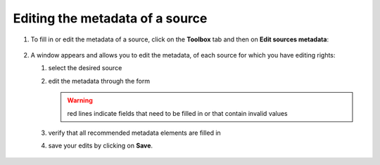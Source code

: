 Editing the metadata of a source
================================

1. To fill in or edit the metadata of a source, click on the **Toolbox**
   tab and then on **Edit sources metadata**:

.. figure:: ./img/metadata-edit-button.png
   :align: center
   :class: with-shadow


2. A window appears and allows you to edit the metadata, of each source
   for which you have editing rights:

   1. select the desired source
   2. edit the metadata through the form
   
      .. warning::
         red lines indicate fields that need to be filled in or that
         contain invalid values


   3. verify that all recommended metadata elements are filled in
   4. save your edits by clicking on **Save**.

.. figure:: ./img/metadata-select-source.png
   :width: 400
   :align: center
   :class: with-shadow


.. figure:: ./img/metadata-edit-panel.png
   :width: 400
   :align: center
   :class: with-shadow

